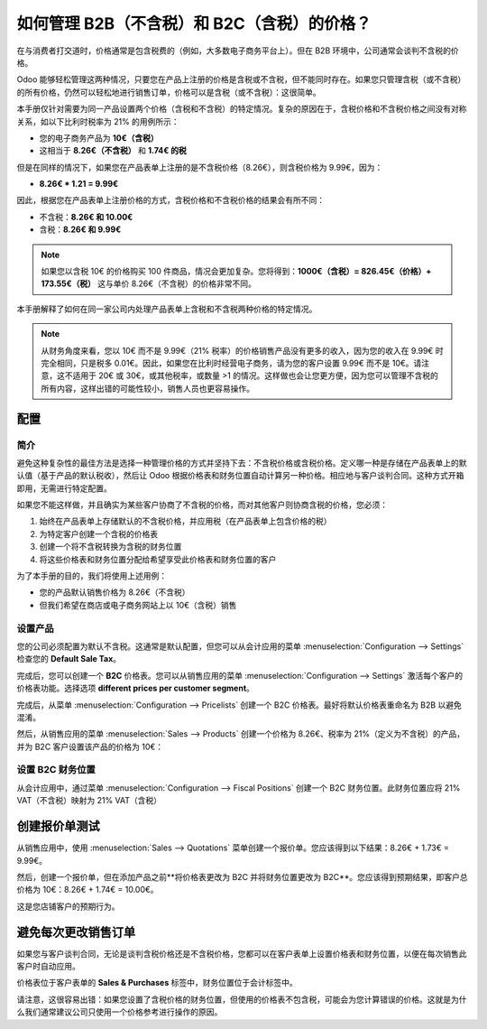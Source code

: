 ===================================================================
如何管理 B2B（不含税）和 B2C（含税）的价格？
===================================================================

在与消费者打交道时，价格通常是包含税费的（例如，大多数电子商务平台上）。但在 B2B 环境中，公司通常会谈判不含税的价格。

Odoo 能够轻松管理这两种情况，只要您在产品上注册的价格是含税或不含税，但不能同时存在。如果您只管理含税（或不含税）的所有价格，仍然可以轻松地进行销售订单，价格可以是含税（或不含税）：这很简单。

本手册仅针对需要为同一产品设置两个价格（含税和不含税）的特定情况。复杂的原因在于，含税价格和不含税价格之间没有对称关系，如以下比利时税率为 21% 的用例所示：

- 您的电子商务产品为 **10€（含税）**

- 这相当于 **8.26€（不含税）** 和 **1.74€ 的税**

但是在同样的情况下，如果您在产品表单上注册的是不含税价格（8.26€），则含税价格为 9.99€，因为：

- **8.26€ \* 1.21 = 9.99€**

因此，根据您在产品表单上注册价格的方式，含税价格和不含税价格的结果会有所不同：

- 不含税：**8.26€ 和 10.00€**

- 含税：**8.26€ 和 9.99€**

.. note::
  如果您以含税 10€ 的价格购买 100 件商品，情况会更加复杂。您将得到：**1000€（含税）= 826.45€（价格）+ 173.55€（税）** 这与单价 8.26€（不含税）的价格非常不同。

本手册解释了如何在同一家公司内处理产品表单上含税和不含税两种价格的特定情况。

.. note::
  从财务角度来看，您以 10€ 而不是 9.99€（21% 税率）的价格销售产品没有更多的收入，因为您的收入在 9.99€ 时完全相同，只是税多 0.01€。因此，如果您在比利时经营电子商务，请为您的客户设置 9.99€ 而不是 10€。请注意，这不适用于 20€ 或 30€，或其他税率，或数量 >1 的情况。这样做也会让您更方便，因为您可以管理不含税的所有内容，这样出错的可能性较小，销售人员也更容易操作。

配置
=============

简介
------------

避免这种复杂性的最佳方法是选择一种管理价格的方式并坚持下去：不含税价格或含税价格。定义哪一种是存储在产品表单上的默认值（基于产品的默认税收），然后让 Odoo 根据价格表和财务位置自动计算另一种价格。相应地与客户谈判合同。这种方式开箱即用，无需进行特定配置。

如果您不能这样做，并且确实为某些客户协商了不含税的价格，而对其他客户则协商含税的价格，您必须：

1. 始终在产品表单上存储默认的不含税价格，并应用税（在产品表单上包含价格的税）

2. 为特定客户创建一个含税的价格表

3. 创建一个将不含税转换为含税的财务位置

4. 将这些价格表和财务位置分配给希望享受此价格表和财务位置的客户

为了本手册的目的，我们将使用上述用例：

- 您的产品默认销售价格为 8.26€（不含税）

- 但我们希望在商店或电子商务网站上以 10€（含税）销售

设置产品
---------------------

您的公司必须配置为默认不含税。这通常是默认配置，但您可以从会计应用的菜单 :menuselection:`Configuration --> Settings` 检查您的 **Default Sale Tax**。

.. image:: media/price_B2C_B2B01.png
  :align: center

完成后，您可以创建一个 **B2C** 价格表。您可以从销售应用的菜单 :menuselection:`Configuration --> Settings` 激活每个客户的价格表功能。选择选项 **different prices per customer segment**。

完成后，从菜单 :menuselection:`Configuration --> Pricelists` 创建一个 B2C 价格表。最好将默认价格表重命名为 B2B 以避免混淆。

然后，从销售应用的菜单 :menuselection:`Sales --> Products` 创建一个价格为 8.26€、税率为 21%（定义为不含税）的产品，并为 B2C 客户设置该产品的价格为 10€：

.. image:: media/price_B2C_B2B02.png
  :align: center

设置 B2C 财务位置
-------------------------------

从会计应用中，通过菜单 :menuselection:`Configuration --> Fiscal Positions` 创建一个 B2C 财务位置。此财务位置应将 21% VAT（不含税）映射为 21% VAT（含税）

.. image:: media/price_B2C_B2B03.png
  :align: center

创建报价单测试
============================

从销售应用中，使用 :menuselection:`Sales --> Quotations` 菜单创建一个报价单。您应该得到以下结果：8.26€ + 1.73€ = 9.99€。

.. image:: media/price_B2C_B2B04.png
  :align: center

然后，创建一个报价单，但在添加产品之前**将价格表更改为 B2C 并将财务位置更改为 B2C**。您应该得到预期结果，即客户总价格为 10€：8.26€ + 1.74€ = 10.00€。

.. image:: media/price_B2C_B2B05.png
  :align: center

这是您店铺客户的预期行为。

避免每次更改销售订单
===============================

如果您与客户谈判合同，无论是谈判含税价格还是不含税价格，您都可以在客户表单上设置价格表和财务位置，以便在每次销售此客户时自动应用。

价格表位于客户表单的 **Sales & Purchases** 标签中，财务位置位于会计标签中。

请注意，这很容易出错：如果您设置了含税价格的财务位置，但使用的价格表不包含税，可能会为您计算错误的价格。这就是为什么我们通常建议公司只使用一个价格参考进行操作的原因。

